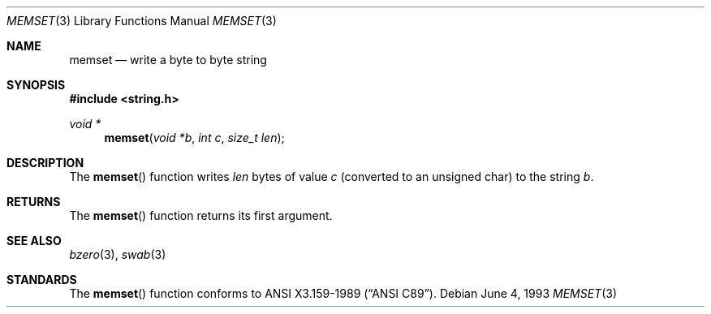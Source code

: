 .\" Copyright (c) 1990, 1991, 1993
.\"	The Regents of the University of California.  All rights reserved.
.\"
.\" This code is derived from software contributed to Berkeley by
.\" Chris Torek and the American National Standards Committee X3,
.\" on Information Processing Systems.
.\"
.\" Redistribution and use in source and binary forms, with or without
.\" modification, are permitted provided that the following conditions
.\" are met:
.\" 1. Redistributions of source code must retain the above copyright
.\"    notice, this list of conditions and the following disclaimer.
.\" 2. Redistributions in binary form must reproduce the above copyright
.\"    notice, this list of conditions and the following disclaimer in the
.\"    documentation and/or other materials provided with the distribution.
.\" 3. All advertising materials mentioning features or use of this software
.\"    must display the following acknowledgement:
.\"	This product includes software developed by the University of
.\"	California, Berkeley and its contributors.
.\" 4. Neither the name of the University nor the names of its contributors
.\"    may be used to endorse or promote products derived from this software
.\"    without specific prior written permission.
.\"
.\" THIS SOFTWARE IS PROVIDED BY THE REGENTS AND CONTRIBUTORS ``AS IS'' AND
.\" ANY EXPRESS OR IMPLIED WARRANTIES, INCLUDING, BUT NOT LIMITED TO, THE
.\" IMPLIED WARRANTIES OF MERCHANTABILITY AND FITNESS FOR A PARTICULAR PURPOSE
.\" ARE DISCLAIMED.  IN NO EVENT SHALL THE REGENTS OR CONTRIBUTORS BE LIABLE
.\" FOR ANY DIRECT, INDIRECT, INCIDENTAL, SPECIAL, EXEMPLARY, OR CONSEQUENTIAL
.\" DAMAGES (INCLUDING, BUT NOT LIMITED TO, PROCUREMENT OF SUBSTITUTE GOODS
.\" OR SERVICES; LOSS OF USE, DATA, OR PROFITS; OR BUSINESS INTERRUPTION)
.\" HOWEVER CAUSED AND ON ANY THEORY OF LIABILITY, WHETHER IN CONTRACT, STRICT
.\" LIABILITY, OR TORT (INCLUDING NEGLIGENCE OR OTHERWISE) ARISING IN ANY WAY
.\" OUT OF THE USE OF THIS SOFTWARE, EVEN IF ADVISED OF THE POSSIBILITY OF
.\" SUCH DAMAGE.
.\"
.\"     @(#)memset.3	8.1 (Berkeley) 6/4/93
.\" $FreeBSD$
.\"
.Dd June 4, 1993
.Dt MEMSET 3
.Os
.Sh NAME
.Nm memset
.Nd write a byte to byte string
.Sh SYNOPSIS
.Fd #include <string.h>
.Ft void *
.Fn memset "void *b" "int c" "size_t len"
.Sh DESCRIPTION
The
.Fn memset
function
writes
.Fa len
bytes of value
.Fa c
(converted to an unsigned char) to the string
.Fa b .
.Sh RETURNS
The
.Fn memset
function returns its first argument.
.Sh SEE ALSO
.Xr bzero 3 ,
.Xr swab 3
.Sh STANDARDS
The
.Fn memset
function
conforms to
.St -ansiC .
